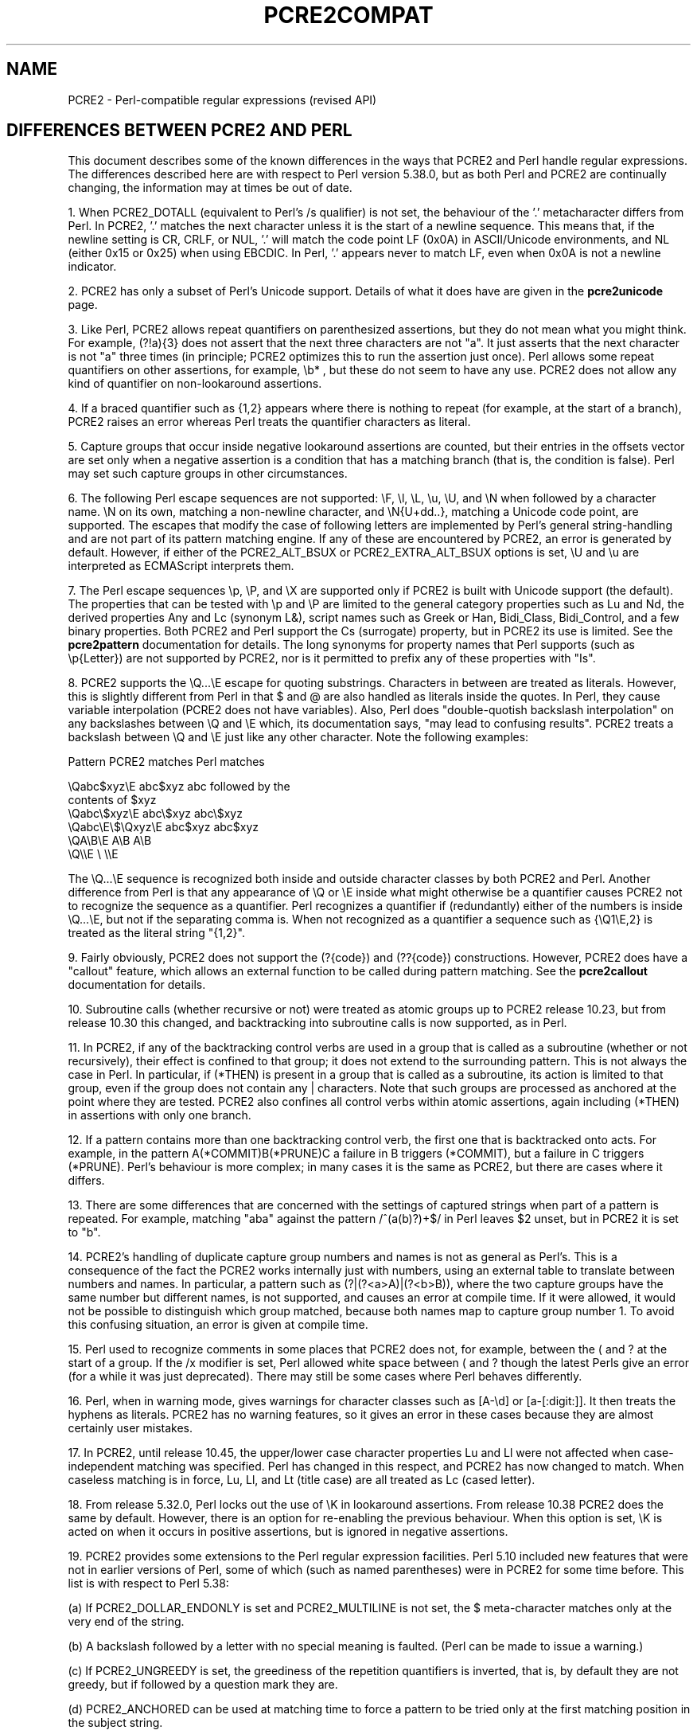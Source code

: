 .TH PCRE2COMPAT 3 "02 October 2024" "PCRE2 10.45"
.SH NAME
PCRE2 - Perl-compatible regular expressions (revised API)
.SH "DIFFERENCES BETWEEN PCRE2 AND PERL"
.rs
.sp
This document describes some of the known differences in the ways that PCRE2
and Perl handle regular expressions. The differences described here are with
respect to Perl version 5.38.0, but as both Perl and PCRE2 are continually
changing, the information may at times be out of date.
.P
1. When PCRE2_DOTALL (equivalent to Perl's /s qualifier) is not set, the
behaviour of the '.' metacharacter differs from Perl. In PCRE2, '.' matches the
next character unless it is the start of a newline sequence. This means that,
if the newline setting is CR, CRLF, or NUL, '.' will match the code point LF
(0x0A) in ASCII/Unicode environments, and NL (either 0x15 or 0x25) when using
EBCDIC. In Perl, '.' appears never to match LF, even when 0x0A is not a newline
indicator.
.P
2. PCRE2 has only a subset of Perl's Unicode support. Details of what it does
have are given in the
.\" HREF
\fBpcre2unicode\fP
.\"
page.
.P
3. Like Perl, PCRE2 allows repeat quantifiers on parenthesized assertions, but
they do not mean what you might think. For example, (?!a){3} does not assert
that the next three characters are not "a". It just asserts that the next
character is not "a" three times (in principle; PCRE2 optimizes this to run the
assertion just once). Perl allows some repeat quantifiers on other assertions,
for example, \eb* , but these do not seem to have any use. PCRE2 does not allow
any kind of quantifier on non-lookaround assertions.
.P
4. If a braced quantifier such as {1,2} appears where there is nothing to
repeat (for example, at the start of a branch), PCRE2 raises an error whereas
Perl treats the quantifier characters as literal.
.P
5. Capture groups that occur inside negative lookaround assertions are counted,
but their entries in the offsets vector are set only when a negative assertion
is a condition that has a matching branch (that is, the condition is false).
Perl may set such capture groups in other circumstances.
.P
6. The following Perl escape sequences are not supported: \eF, \el, \eL, \eu,
\eU, and \eN when followed by a character name. \eN on its own, matching a
non-newline character, and \eN{U+dd..}, matching a Unicode code point, are
supported. The escapes that modify the case of following letters are
implemented by Perl's general string-handling and are not part of its pattern
matching engine. If any of these are encountered by PCRE2, an error is
generated by default. However, if either of the PCRE2_ALT_BSUX or
PCRE2_EXTRA_ALT_BSUX options is set, \eU and \eu are interpreted as ECMAScript
interprets them.
.P
7. The Perl escape sequences \ep, \eP, and \eX are supported only if PCRE2 is
built with Unicode support (the default). The properties that can be tested
with \ep and \eP are limited to the general category properties such as Lu and
Nd, the derived properties Any and Lc (synonym L&), script names such as Greek
or Han, Bidi_Class, Bidi_Control, and a few binary properties. Both PCRE2 and
Perl support the Cs (surrogate) property, but in PCRE2 its use is limited. See
the
.\" HREF
\fBpcre2pattern\fP
.\"
documentation for details. The long synonyms for property names that Perl
supports (such as \ep{Letter}) are not supported by PCRE2, nor is it permitted
to prefix any of these properties with "Is".
.P
8. PCRE2 supports the \eQ...\eE escape for quoting substrings. Characters
in between are treated as literals. However, this is slightly different from
Perl in that $ and @ are also handled as literals inside the quotes. In Perl,
they cause variable interpolation (PCRE2 does not have variables). Also, Perl
does "double-quotish backslash interpolation" on any backslashes between \eQ
and \eE which, its documentation says, "may lead to confusing results". PCRE2
treats a backslash between \eQ and \eE just like any other character. Note the
following examples:
.sp
    Pattern            PCRE2 matches     Perl matches
.sp
.\" JOIN
    \eQabc$xyz\eE        abc$xyz           abc followed by the
                                           contents of $xyz
    \eQabc\e$xyz\eE       abc\e$xyz          abc\e$xyz
    \eQabc\eE\e$\eQxyz\eE   abc$xyz           abc$xyz
    \eQA\eB\eE            A\eB               A\eB
    \eQ\e\eE              \e                 \e\eE
.sp
The \eQ...\eE sequence is recognized both inside and outside character classes
by both PCRE2 and Perl. Another difference from Perl is that any appearance of
\eQ or \eE inside what might otherwise be a quantifier causes PCRE2 not to
recognize the sequence as a quantifier. Perl recognizes a quantifier if
(redundantly) either of the numbers is inside \eQ...\eE, but not if the
separating comma is. When not recognized as a quantifier a sequence such as
{\eQ1\eE,2} is treated as the literal string "{1,2}".
.P
9. Fairly obviously, PCRE2 does not support the (?{code}) and (??{code})
constructions. However, PCRE2 does have a "callout" feature, which allows an
external function to be called during pattern matching. See the
.\" HREF
\fBpcre2callout\fP
.\"
documentation for details.
.P
10. Subroutine calls (whether recursive or not) were treated as atomic groups
up to PCRE2 release 10.23, but from release 10.30 this changed, and
backtracking into subroutine calls is now supported, as in Perl.
.P
11. In PCRE2, if any of the backtracking control verbs are used in a group that
is called as a subroutine (whether or not recursively), their effect is
confined to that group; it does not extend to the surrounding pattern. This is
not always the case in Perl. In particular, if (*THEN) is present in a group
that is called as a subroutine, its action is limited to that group, even if
the group does not contain any | characters. Note that such groups are
processed as anchored at the point where they are tested. PCRE2 also confines
all control verbs within atomic assertions, again including (*THEN) in
assertions with only one branch.
.P
12. If a pattern contains more than one backtracking control verb, the first
one that is backtracked onto acts. For example, in the pattern
A(*COMMIT)B(*PRUNE)C a failure in B triggers (*COMMIT), but a failure in C
triggers (*PRUNE). Perl's behaviour is more complex; in many cases it is the
same as PCRE2, but there are cases where it differs.
.P
13. There are some differences that are concerned with the settings of captured
strings when part of a pattern is repeated. For example, matching "aba" against
the pattern /^(a(b)?)+$/ in Perl leaves $2 unset, but in PCRE2 it is set to
"b".
.P
14. PCRE2's handling of duplicate capture group numbers and names is not as
general as Perl's. This is a consequence of the fact the PCRE2 works internally
just with numbers, using an external table to translate between numbers and
names. In particular, a pattern such as (?|(?<a>A)|(?<b>B)), where the two
capture groups have the same number but different names, is not supported, and
causes an error at compile time. If it were allowed, it would not be possible
to distinguish which group matched, because both names map to capture group
number 1. To avoid this confusing situation, an error is given at compile time.
.P
15. Perl used to recognize comments in some places that PCRE2 does not, for
example, between the ( and ? at the start of a group. If the /x modifier is
set, Perl allowed white space between ( and ? though the latest Perls give an
error (for a while it was just deprecated). There may still be some cases where
Perl behaves differently.
.P
16. Perl, when in warning mode, gives warnings for character classes such as
[A-\ed] or [a-[:digit:]]. It then treats the hyphens as literals. PCRE2 has no
warning features, so it gives an error in these cases because they are almost
certainly user mistakes.
.P
17. In PCRE2, until release 10.45, the upper/lower case character properties Lu
and Ll were not affected when case-independent matching was specified. Perl has
changed in this respect, and PCRE2 has now changed to match. When caseless
matching is in force, Lu, Ll, and Lt (title case) are all treated as Lc (cased
letter).
.P
18. From release 5.32.0, Perl locks out the use of \eK in lookaround
assertions. From release 10.38 PCRE2 does the same by default. However, there
is an option for re-enabling the previous behaviour. When this option is set,
\eK is acted on when it occurs in positive assertions, but is ignored in
negative assertions.
.P
19. PCRE2 provides some extensions to the Perl regular expression facilities.
Perl 5.10 included new features that were not in earlier versions of Perl, some
of which (such as named parentheses) were in PCRE2 for some time before. This
list is with respect to Perl 5.38:
.sp
(a) If PCRE2_DOLLAR_ENDONLY is set and PCRE2_MULTILINE is not set, the $
meta-character matches only at the very end of the string.
.sp
(b) A backslash followed by a letter with no special meaning is faulted. (Perl
can be made to issue a warning.)
.sp
(c) If PCRE2_UNGREEDY is set, the greediness of the repetition quantifiers is
inverted, that is, by default they are not greedy, but if followed by a
question mark they are.
.sp
(d) PCRE2_ANCHORED can be used at matching time to force a pattern to be tried
only at the first matching position in the subject string.
.sp
(e) The PCRE2_NOTBOL, PCRE2_NOTEOL, PCRE2_NOTEMPTY and PCRE2_NOTEMPTY_ATSTART
options have no Perl equivalents.
.sp
(f) The \eR escape sequence can be restricted to match only CR, LF, or CRLF
by the PCRE2_BSR_ANYCRLF option.
.sp
(g) The callout facility is PCRE2-specific. Perl supports codeblocks and
variable interpolation, but not general hooks on every match.
.sp
(h) The partial matching facility is PCRE2-specific.
.sp
(i) The alternative matching function (\fBpcre2_dfa_match()\fP matches in a
different way and is not Perl-compatible.
.sp
(j) PCRE2 recognizes some special sequences such as (*CR) or (*NO_JIT) at
the start of a pattern. These set overall options that cannot be changed within
the pattern.
.sp
(k) PCRE2 supports non-atomic positive lookaround assertions. This is an
extension to the lookaround facilities. The default, Perl-compatible
lookarounds are atomic.
.sp
(l) There are three syntactical items in patterns that can refer to a capturing
group by number: back references such as \eg{2}, subroutine calls such as (?3),
and condition references such as (?(4)...). PCRE2 supports relative group
numbers such as +2 and -4 in all three cases. Perl supports both plus and minus
for subroutine calls, but only minus for back references, and no relative
numbering at all for conditions.
.sp
(m) The scan substring assertion (syntax (*scs:(n)...)) is a PCRE2 extension
that is not available in Perl.
.P
20. Perl has different limits than PCRE2. See the
.\" HREF
\fBpcre2limit\fP
.\"
documentation for details. Perl went with 5.10 from recursion to iteration
keeping the intermediate matches on the heap, which is ~10% slower but does not
fall into any stack-overflow limit. PCRE2 made a similar change at release
10.30, and also has many build-time and run-time customizable limits.
.P
21. Unlike Perl, PCRE2 doesn't have character set modifiers and specially no way
to set characters by context just like Perl's "/d". A regular expression using
PCRE2_UTF and PCRE2_UCP will use similar rules to Perl's "/u"; something closer
to "/a" could be selected by adding other PCRE2_EXTRA_ASCII* options on top.
.P
22. Some recursive patterns that Perl diagnoses as infinite recursions can be
handled by PCRE2, either by the interpreter or the JIT. An example is
/(?:|(?0)abcd)(?(R)|\ez)/, which matches a sequence of any number of repeated
"abcd" substrings at the end of the subject.
.P
23. Both PCRE2 and Perl error when \ex{ escapes are invalid, but Perl tries to
recover and prints a warning if the problem was that an invalid hexadecimal
digit was found, since PCRE2 doesn't have warnings it returns an error instead.
Additionally, Perl accepts \ex{} and generates NUL unlike PCRE2.
.P
24. From release 10.45, PCRE2 gives an error if \ex is not followed by a
hexadecimal digit or a curly bracket. It used to interpret this as the NUL
character. Perl still generates NUL, but warns when in warning mode in most
cases.
.
.
.SH AUTHOR
.rs
.sp
.nf
Philip Hazel
Retired from University Computing Service
Cambridge, England.
.fi
.
.
.SH REVISION
.rs
.sp
.nf
Last updated: 02 October 2024
Copyright (c) 1997-2024 University of Cambridge.
.fi
